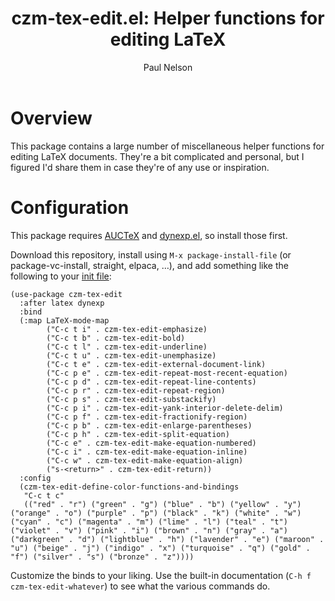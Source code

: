 #+title: czm-tex-edit.el: Helper functions for editing LaTeX
#+author: Paul Nelson

* Overview
This package contains a large number of miscellaneous helper functions for editing LaTeX documents.  They're a bit complicated and personal, but I figured I'd share them in case they're of any use or inspiration.

* Configuration
This package requires [[https://www.gnu.org/software/auctex/manual/auctex/Installation.html#Installation][AUCTeX]] and [[https://github.com/ultronozm/dynexp.el][dynexp.el]], so install those first.

Download this repository, install using =M-x package-install-file= (or package-vc-install, straight, elpaca, ...), and add something like the following to your [[https://www.emacswiki.org/emacs/InitFile][init file]]:

#+begin_src elisp
(use-package czm-tex-edit
  :after latex dynexp
  :bind
  (:map LaTeX-mode-map
        ("C-c t i" . czm-tex-edit-emphasize)
        ("C-c t b" . czm-tex-edit-bold)
        ("C-c t l" . czm-tex-edit-underline)
        ("C-c t u" . czm-tex-edit-unemphasize)
        ("C-c t e" . czm-tex-edit-external-document-link)
        ("C-c p e" . czm-tex-edit-repeat-most-recent-equation)
        ("C-c p d" . czm-tex-edit-repeat-line-contents)
        ("C-c p r" . czm-tex-edit-repeat-region)
        ("C-c p s" . czm-tex-edit-substackify)
        ("C-c p i" . czm-tex-edit-yank-interior-delete-delim)
        ("C-c p f" . czm-tex-edit-fractionify-region)
        ("C-c p b" . czm-tex-edit-enlarge-parentheses)
        ("C-c p h" . czm-tex-edit-split-equation)
        ("C-c e" . czm-tex-edit-make-equation-numbered)
        ("C-c i" . czm-tex-edit-make-equation-inline)
        ("C-c w" . czm-tex-edit-make-equation-align)
        ("s-<return>" . czm-tex-edit-return))
  :config
  (czm-tex-edit-define-color-functions-and-bindings
   "C-c t c"
   (("red" . "r") ("green" . "g") ("blue" . "b") ("yellow" . "y") ("orange" . "o") ("purple" . "p") ("black" . "k") ("white" . "w") ("cyan" . "c") ("magenta" . "m") ("lime" . "l") ("teal" . "t") ("violet" . "v") ("pink" . "i") ("brown" . "n") ("gray" . "a") ("darkgreen" . "d") ("lightblue" . "h") ("lavender" . "e") ("maroon" . "u") ("beige" . "j") ("indigo" . "x") ("turquoise" . "q") ("gold" . "f") ("silver" . "s") ("bronze" . "z"))))
#+end_src

Customize the binds to your liking.  Use the built-in documentation (=C-h f czm-tex-edit-whatever=) to see what the various commands do.
